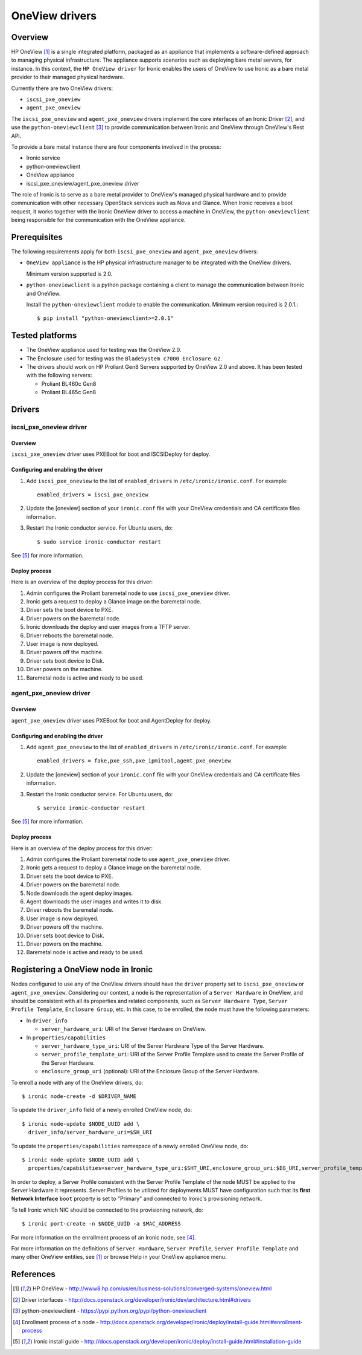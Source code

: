.. _oneview:

===============
OneView drivers
===============

Overview
========

HP OneView [1]_ is a single integrated platform, packaged as an appliance that
implements a software-defined approach to managing physical infrastructure.
The appliance supports scenarios such as deploying bare metal servers, for
instance. In this context, the ``HP OneView driver`` for Ironic enables the
users of OneView to use Ironic as a bare metal provider to their managed
physical hardware.

Currently there are two OneView drivers:

* ``iscsi_pxe_oneview``
* ``agent_pxe_oneview``

The ``iscsi_pxe_oneview`` and ``agent_pxe_oneview`` drivers implement the
core interfaces of an Ironic Driver [2]_, and use the ``python-oneviewclient``
[3]_ to provide communication between Ironic and OneView through OneView's
Rest API.

To provide a bare metal instance there are four components involved in the
process:

* Ironic service
* python-oneviewclient
* OneView appliance
* iscsi_pxe_oneview/agent_pxe_oneview driver

The role of Ironic is to serve as a bare metal provider to OneView's managed
physical hardware and to provide communication with other necessary OpenStack
services such as Nova and Glance. When Ironic receives a boot request, it
works together with the Ironic OneView driver to access a machine in OneView,
the ``python-oneviewclient`` being responsible for the communication with the
OneView appliance.

Prerequisites
=============

The following requirements apply for both ``iscsi_pxe_oneview`` and
``agent_pxe_oneview`` drivers:

* ``OneView appliance`` is the HP physical infrastructure manager to be
  integrated with the OneView drivers.

  Minimum version supported is 2.0.

* ``python-oneviewclient`` is a python package containing a client to manage
  the communication between Ironic and OneView.

  Install the ``python-oneviewclient`` module to enable the communication.
  Minimum version required is 2.0.1.::

  $ pip install "python-oneviewclient>=2.0.1"

Tested platforms
================

* The OneView appliance used for testing was the OneView 2.0.

* The Enclosure used for testing was the ``BladeSystem c7000 Enclosure G2``.

* The drivers should work on HP Proliant Gen8 Servers supported by
  OneView 2.0 and above. It has been tested with the following servers:

  - Proliant BL460c Gen8
  - Proliant BL465c Gen8

Drivers
=======

iscsi_pxe_oneview driver
^^^^^^^^^^^^^^^^^^^^^^^^

Overview
~~~~~~~~

``iscsi_pxe_oneview`` driver uses PXEBoot for boot and ISCSIDeploy for deploy.

Configuring and enabling the driver
~~~~~~~~~~~~~~~~~~~~~~~~~~~~~~~~~~~

1. Add ``iscsi_pxe_oneview`` to the list of ``enabled_drivers`` in
   ``/etc/ironic/ironic.conf``. For example::

    enabled_drivers = iscsi_pxe_oneview

2. Update the [oneview] section of your ``ironic.conf`` file with your
   OneView credentials and CA certificate files information.

3. Restart the Ironic conductor service. For Ubuntu users, do::

    $ sudo service ironic-conductor restart

See [5]_ for more information.

Deploy process
~~~~~~~~~~~~~~

Here is an overview of the deploy process for this driver:

1. Admin configures the Proliant baremetal node to use ``iscsi_pxe_oneview``
   driver.
2. Ironic gets a request to deploy a Glance image on the baremetal node.
3. Driver sets the boot device to PXE.
4. Driver powers on the baremetal node.
5. Ironic downloads the deploy and user images from a TFTP server.
6. Driver reboots the baremetal node.
7. User image is now deployed.
8. Driver powers off the machine.
9. Driver sets boot device to Disk.
10. Driver powers on the machine.
11. Baremetal node is active and ready to be used.

agent_pxe_oneview driver
^^^^^^^^^^^^^^^^^^^^^^^^

Overview
~~~~~~~~

``agent_pxe_oneview`` driver uses PXEBoot for boot and AgentDeploy for deploy.

Configuring and enabling the driver
~~~~~~~~~~~~~~~~~~~~~~~~~~~~~~~~~~

1. Add ``agent_pxe_oneview`` to the list of ``enabled_drivers`` in
   ``/etc/ironic/ironic.conf``. For example::

    enabled_drivers = fake,pxe_ssh,pxe_ipmitool,agent_pxe_oneview

2. Update the [oneview] section of your ``ironic.conf`` file with your
   OneView credentials and CA certificate files information.

3. Restart the Ironic conductor service. For Ubuntu users, do::

    $ service ironic-conductor restart

See [5]_ for more information.

Deploy process
~~~~~~~~~~~~~~

Here is an overview of the deploy process for this driver:

1. Admin configures the Proliant baremetal node to use ``agent_pxe_oneview``
   driver.
2. Ironic gets a request to deploy a Glance image on the baremetal node.
3. Driver sets the boot device to PXE.
4. Driver powers on the baremetal node.
5. Node downloads the agent deploy images.
6. Agent downloads the user images and writes it to disk.
7. Driver reboots the baremetal node.
8. User image is now deployed.
9. Driver powers off the machine.
10. Driver sets boot device to Disk.
11. Driver powers on the machine.
12. Baremetal node is active and ready to be used.

Registering a OneView node in Ironic
=====================================

Nodes configured to use any of the OneView drivers should have the ``driver``
property set to ``iscsi_pxe_oneview`` or ``agent_pxe_oneview``. Considering
our context, a node is the representation of a ``Server Hardware`` in OneView,
and should be consistent with all its properties and related components, such
as ``Server Hardware Type``, ``Server Profile Template``, ``Enclosure Group``,
etc. In this case, to be enrolled, the node must have the following parameters:

* In ``driver_info``

  - ``server_hardware_uri``: URI of the Server Hardware on OneView.

* In ``properties/capabilities``

  - ``server_hardware_type_uri``: URI of the Server Hardware Type of the
    Server Hardware.
  - ``server_profile_template_uri``: URI of the Server Profile Template used
    to create the Server Profile of the Server Hardware.
  - ``enclosure_group_uri`` (optional): URI of the Enclosure Group of the
    Server Hardware.

To enroll a node with any of the OneView drivers, do::

  $ ironic node-create -d $DRIVER_NAME

To update the ``driver_info`` field of a newly enrolled OneView node, do::

  $ ironic node-update $NODE_UUID add \
    driver_info/server_hardware_uri=$SH_URI

To update the ``properties/capabilities`` namespace of a newly enrolled
OneView node, do::

  $ ironic node-update $NODE_UUID add \
    properties/capabilities=server_hardware_type_uri:$SHT_URI,enclosure_group_uri:$EG_URI,server_profile_template_uri=$SPT_URI

In order to deploy, a Server Profile consistent with the Server Profile
Template of the node MUST be applied to the Server Hardware it represents.
Server Profiles to be utilized for deployments MUST have configuration such
that its **first Network Interface** ``boot`` property is set to "Primary"
and connected to Ironic's provisioning network.

To tell Ironic which NIC should be connected to the provisioning network, do::

  $ ironic port-create -n $NODE_UUID -a $MAC_ADDRESS

For more information on the enrollment process of an Ironic node, see [4]_.

For more information on the definitions of ``Server Hardware``,
``Server Profile``, ``Server Profile Template`` and many other OneView
entities, see [1]_ or browse Help in your OneView appliance menu.

References
==========
.. [1] HP OneView - http://www8.hp.com/us/en/business-solutions/converged-systems/oneview.html
.. [2] Driver interfaces - http://docs.openstack.org/developer/ironic/dev/architecture.html#drivers
.. [3] python-oneviewclient - https://pypi.python.org/pypi/python-oneviewclient
.. [4] Enrollment process of a node - http://docs.openstack.org/developer/ironic/deploy/install-guide.html#enrollment-process
.. [5] Ironic install guide - http://docs.openstack.org/developer/ironic/deploy/install-guide.html#installation-guide
